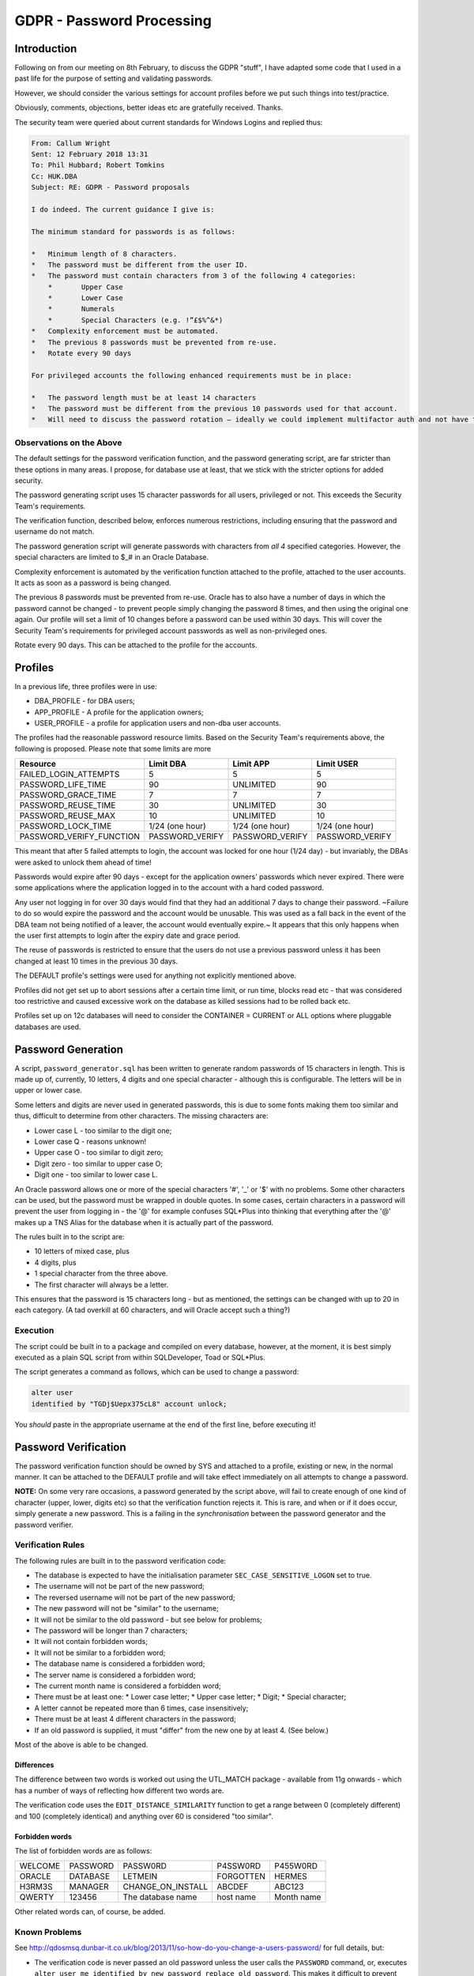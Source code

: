 ==========================
GDPR - Password Processing
==========================

Introduction
============

Following on from our meeting on 8th February, to discuss the GDPR "stuff", I have adapted some code that I used in a past life for the purpose of setting and validating passwords.

However, we should consider the various settings for account profiles before we put such things into test/practice.

Obviously, comments, objections, better ideas etc are gratefully received. Thanks.

The security team were queried about current standards for Windows Logins and replied thus:

..  code-block:: none

    From: Callum Wright 
    Sent: 12 February 2018 13:31
    To: Phil Hubbard; Robert Tomkins
    Cc: HUK.DBA
    Subject: RE: GDPR - Password proposals

    I do indeed. The current guidance I give is:

    The minimum standard for passwords is as follows:

    *   Minimum length of 8 characters.
    *	The password must be different from the user ID.
    *	The password must contain characters from 3 of the following 4 categories:
        *	Upper Case
        *	Lower Case
        *	Numerals
        *	Special Characters (e.g. !”£$%^&*)
    *	Complexity enforcement must be automated.
    *	The previous 8 passwords must be prevented from re-use.
    *	Rotate every 90 days

    For privileged accounts the following enhanced requirements must be in place:

    *	The password length must be at least 14 characters
    *	The password must be different from the previous 10 passwords used for that account.
    *	Will need to discuss the password rotation – ideally we could implement multifactor auth and not have to worry too much about changing passwords.

Observations on the Above
-------------------------
    
The default settings for the password verification function, and the password generating script, are far stricter than these options in many areas. I propose, for database use at least, that we stick with the stricter options for added security.

The password generating script uses 15 character passwords for all users, privileged or not. This exceeds the Security Team's requirements.

The verification function, described below, enforces numerous restrictions, including ensuring  that the password and username do not match.

The password generation script will generate passwords with characters from *all 4* specified categories. However, the special characters are limited to $_# in an Oracle Database.

Complexity enforcement is automated by the verification function attached to the profile, attached to the user accounts. It acts as soon as a password is being changed.

The previous 8 passwords must be prevented from re-use. Oracle has to also have a number of days in which the password cannot be changed - to prevent people simply changing the password 8 times, and then using the original one again. Our profile will set a limit of 10 changes before a password can be used within 30 days. This will cover the Security Team's requirements for privileged account passwords as well as non-privileged ones.

Rotate every 90 days. This can be attached to the profile for the accounts.


Profiles
========

In a previous life, three profiles were in use:

*   DBA_PROFILE - for DBA users;
*   APP_PROFILE - A profile for the application owners;
*   USER_PROFILE - a profile for application users and non-dba user accounts.

The profiles had the reasonable password resource limits. Based on the Security Team's requirements above, the following is proposed. Please note that some limits are more 

+--------------------------+------------------+------------------+------------------+
| Resource                 | Limit DBA        | Limit APP        | Limit USER       |
+==========================+==================+==================+==================+
| FAILED_LOGIN_ATTEMPTS    | 5                | 5                | 5                |
+--------------------------+------------------+------------------+------------------+
| PASSWORD_LIFE_TIME       | 90               | UNLIMITED        | 90               |
+--------------------------+------------------+------------------+------------------+
| PASSWORD_GRACE_TIME      | 7                | 7                | 7                |
+--------------------------+------------------+------------------+------------------+
| PASSWORD_REUSE_TIME      | 30               | UNLIMITED        | 30               |
+--------------------------+------------------+------------------+------------------+
| PASSWORD_REUSE_MAX       | 10               | UNLIMITED        | 10               |
+--------------------------+------------------+------------------+------------------+
| PASSWORD_LOCK_TIME       | 1/24 (one hour)  | 1/24 (one hour)  | 1/24 (one hour)  |
+--------------------------+------------------+------------------+------------------+
| PASSWORD_VERIFY_FUNCTION | PASSWORD_VERIFY  | PASSWORD_VERIFY  | PASSWORD_VERIFY  |
+--------------------------+------------------+------------------+------------------+

This meant that after 5 failed attempts to login, the account was locked for one hour (1/24 day) - but invariably, the DBAs were asked to unlock them ahead of time! 

Passwords would expire after 90 days - except for the application owners' passwords which never expired. There were some applications where the application logged in to the account with a hard coded password. 

Any user not logging in for over 30 days would find that they had an additional 7 days to change their password. ~Failure to do so would expire the password and the account would be unusable. This was used as a fall back in the event of the DBA team not being notified of a leaver, the account would eventually expire.~ It appears that this only happens when the user first attempts to login after the expiry date and grace period.

The reuse of passwords is restricted to ensure that the users do not use a previous password unless it has been changed at least 10 times in the previous 30 days.

The DEFAULT profile's settings were used for anything not explicitly mentioned above.

Profiles did not get set up to abort sessions after a certain time limit, or run time, blocks read etc - that was considered too restrictive and caused excessive work on the database as killed sessions had to be rolled back etc.

Profiles set up on 12c databases will need to consider the CONTAINER = CURRENT or ALL options where pluggable databases are used.

Password Generation
===================

A script, ``password_generator.sql`` has been written to generate random passwords of 15 characters in length. This is made up of, currently, 10 letters, 4 digits and one special character - although this is configurable. The letters will be in upper or lower case.

Some letters and digits are never used in generated passwords, this is due to some fonts making them too similar and thus, difficult to determine from other characters. The missing characters are:

*   Lower case L - too similar to the digit one;
*   Lower case Q - reasons unknown!
*   Upper case O - too similar to digit zero;
*   Digit zero - too similar to upper case O;
*   Digit one - too similar to lower case L.

An Oracle password allows one or more of the special characters '\#', '\_' or '\$' with no problems. Some other characters can be used, but the password must be wrapped in double quotes. In some cases, certain characters in a password will prevent the user from logging in - the '@' for example confuses SQL*Plus into thinking that everything after the '@' makes up a TNS Alias for the database when it is actually part of the password.

The rules built in to the script are:

*   10 letters of mixed case, plus
*   4 digits, plus
*   1 special character from the three above.
*   The first character will always be a letter.

This ensures that the password is 15 characters long - but as mentioned, the settings can be changed with up to 20 in each category. (A tad overkill at 60 characters, and will Oracle accept such a thing?)

Execution
---------

The script could be built in to a package and compiled on every database, however, at the moment, it is best simply executed as a plain SQL script from within SQLDeveloper, Toad or SQL\*Plus.

The script generates a command as follows, which can be used to change a password:

..  code-block:: sql

    alter user 
    identified by "TGDj$Uepx375cL8" account unlock;

You *should* paste in the appropriate username at the end of the first line, before executing it!
    
Password Verification
=====================

The password verification function should be owned by SYS and attached to a profile, existing or new, in the normal manner. It can be attached to the DEFAULT profile and will take effect immediately on all attempts to change a password.

**NOTE:**   On some very rare occasions, a password generated by the script above, will fail to create enough of one kind of character (upper, lower, digits etc) so that the verification function rejects it. This is rare, and when or if it does occur, simply generate a new password. This is a failing in the *synchronisation* between the password generator and the password verifier.


Verification Rules
------------------

The following rules are built in to the password verification code:

*   The database is expected to have the initialisation parameter ``SEC_CASE_SENSITIVE_LOGON`` set to true.

*   The username will not be part of the new password;
*   The reversed username will not be part of the new password;
*   The new password will not be "similar" to the username;
*   It will not be similar to the old password - but see below for problems;
*   The password will be longer than 7 characters;
*   It will not contain forbidden words;
*   It will not be similar to a forbidden word;
*   The database name is considered a forbidden word;
*   The server name is considered a forbidden word;
*   The current month name is considered a forbidden word;
*   There must be at least one:
    *   Lower case letter;
    *   Upper case letter;
    *   Digit;
    *   Special character;
*   A letter cannot be repeated more than 6 times, case insensitively;
*   There must be at least 4 different characters in the password;
*   If an old password is supplied, it must "differ" from the new one by at least 4. (See below.)

Most of the above is able to be changed.

Differences
~~~~~~~~~~~

The difference between two words is worked out using the UTL_MATCH package - available from 11g onwards - which has a number of ways of reflecting how different two words are.

The verification code uses the ``EDIT_DISTANCE_SIMILARITY`` function to get a range between 0 (completely different) and 100 (completely identical) and anything over 60 is considered "too similar".

Forbidden words
~~~~~~~~~~~~~~~

The list of forbidden words are as follows:

+------------+-------------+-------------------+-------------+-------------+
| WELCOME    | PASSWORD    | PASSW0RD          | P4SSW0RD    | P455W0RD    |
+------------+-------------+-------------------+-------------+-------------+
| ORACLE     | DATABASE    | LETMEIN           | FORGOTTEN   | HERMES      |
+------------+-------------+-------------------+-------------+-------------+
| H3RM3S     | MANAGER     | CHANGE_ON_INSTALL | ABCDEF      | ABC123      |
+------------+-------------+-------------------+-------------+-------------+
| QWERTY     | 123456      | The database name | host name   | Month name  |
+------------+-------------+-------------------+-------------+-------------+

Other related words can, of course, be added.

    
Known Problems
--------------

See http://qdosmsq.dunbar-it.co.uk/blog/2013/11/so-how-do-you-change-a-users-password/ for full details, but:

*   The verification code is never passed an old password unless the user calls the ``PASSWORD`` command, or, executes ``alter user me identified by new_password replace old_password``. This makes it difficult to prevent passwords simply getting extra digits tagged on the end to make them "different".


Exceptions
----------

The verification function will raise an exception - sadly, only one even if there are numerous problems with the new password - for the following reasons:

+-----------+---------------------------------------------------------------------------------------+
| Code      | Exception Message                                                                     |
+===========+=======================================================================================+
| ORA-20000 | Unexpected error.                                                                     |
+-----------+---------------------------------------------------------------------------------------+
| ORA-20001 | Password contains the username.                                                       |
+-----------+---------------------------------------------------------------------------------------+
| ORA-20002 | Password contains the username in reverse.                                            |
+-----------+---------------------------------------------------------------------------------------+
| ORA-20003 | Password too similar to username.                                                     |
+-----------+---------------------------------------------------------------------------------------+
| ORA-20004 | Password length less than n.                                                          |
+-----------+---------------------------------------------------------------------------------------+
| ORA-20005 | Password too similar to old password.                                                 |
+-----------+---------------------------------------------------------------------------------------+
| ORA-20006 | Password contains a forbidden word.                                                   |
+-----------+---------------------------------------------------------------------------------------+
| ORA-20007 | Password is too similar to a forbidden word.                                          |
+-----------+---------------------------------------------------------------------------------------+
| ORA-20008 | Password fails to differ from previous by at least n characters.                      |
+-----------+---------------------------------------------------------------------------------------+
| ORA-20009 | Password contains less than n alphabetic characters.                                  |
+-----------+---------------------------------------------------------------------------------------+
| ORA-20010 | Password contains less than n uppercase characters.                                   |
+-----------+---------------------------------------------------------------------------------------+
| ORA-20011 | Password contains less than n lowercase characters.                                   |
+-----------+---------------------------------------------------------------------------------------+
| ORA-20012 | Password contains less than n numeric characters.                                     |
+-----------+---------------------------------------------------------------------------------------+
| ORA-20013 | Password contains less than n punctuation characters.                                 |
+-----------+---------------------------------------------------------------------------------------+
| ORA-20014 | Password contains less than n of the following characters '_','#','$'.                |
+-----------+---------------------------------------------------------------------------------------+
| ORA-20015 | Password contains less than n special characters. Ie not alphanumeric or '_','#','$'. |
+-----------+---------------------------------------------------------------------------------------+
| ORA-20016 | Password contains less than n distinct characters.                                    |
+-----------+---------------------------------------------------------------------------------------+
| ORA-20017 | Password contains more than n occurrences of the same character.                      |
+-----------+---------------------------------------------------------------------------------------+

**NOTE:**   ORA-20015, is currently disabled. 

Leavers Processing
==================

When a 'colleague' left, all their accounts had to be disabled (almost) immediately. HR would inform the various teams responsible for accounts on:

*   The network;
*   The databases;
*   Email.

Each team has a process in place to disable accounts. For the DBAs this was set up to run a PL/SQL procedure (daily) to read a file containing the names of the leavers (and checking that none of the system or application owner accounts were *accidentally* listed) and disabling  their accounts by expiring and locking the account. After 180 days of being locked, the daily process would list a number of accounts for deletion - those expired and locked for 180 days or longer. OEM executed a report which listed these accounts as part of a daily checks process - so the DBAs could see which accounts were due for pruning.

Any necessary backups of the accounts' data was obviously taken (and checked) before the 180 days were up and the accounts deleted, manually, by the DBAs.

In the event that HR neglected to inform the DBAs of a leaver, the account would lock after PASSWORD_LIFE_TIME + PASSWORD_GRACE_TIME, but would not expire, so would not be considered for deletion after 180 days. To alleviate this problem, OEM also ran a report that would list those accounts that were expired (but not expired and locked) for longer than 31 days.